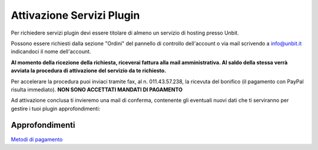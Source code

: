 --------------------------
Attivazione Servizi Plugin
--------------------------

Per richiedere servizi plugin devi essere titolare di almeno un servizio di hosting presso Unbit.

Possono essere richiesti dalla sezione "Ordini" del pannello di controllo dell'account o via mail scrivendo a info@unbit.it indicandoci il nome dell'account.

**Al momento della ricezione della richiesta, riceverai fattura alla mail amministrativa. Al saldo della stessa verrà avviata la procedura di attivazione del servizio da te richiesto.**

Per accelerare la procedura puoi inviaci tramite fax, al n. 011.43.57.238, la ricevuta del bonifico (il pagamento con PayPal risulta immediato). **NON SONO ACCETTATI MANDATI DI PAGAMENTO**

Ad attivazione conclusa ti invieremo una mail di conferma, contenente gli eventuali nuovi dati che ti serviranno per gestire i tuoi plugin
approfondimenti:

Approfondimenti
*****************

`Metodi di pagamento </metodi_pagamento>`_

